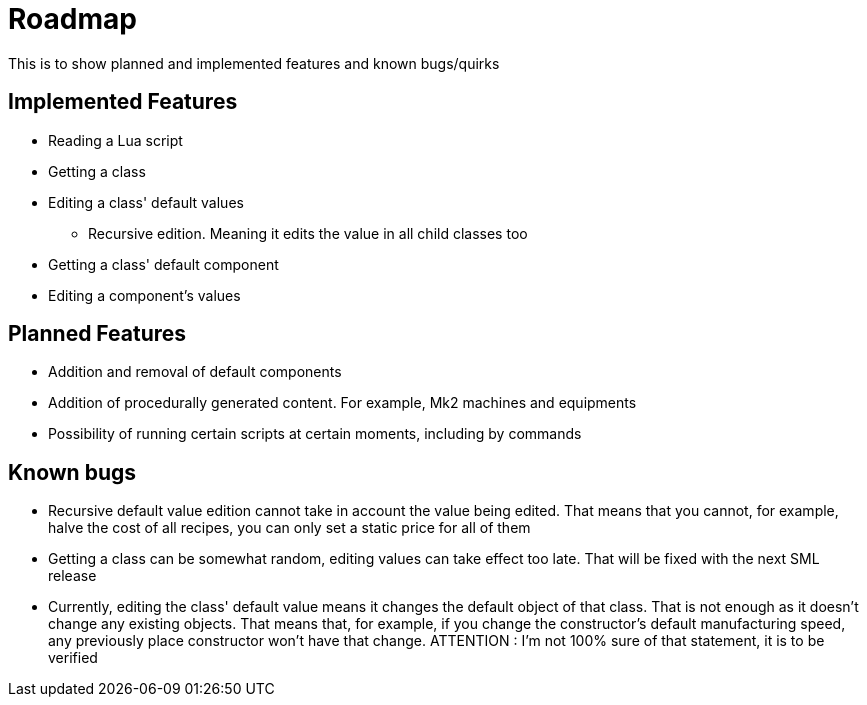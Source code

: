 = Roadmap

This is to show planned and implemented features and known bugs/quirks

== Implemented Features
* Reading a Lua script
* Getting a class
* Editing a class' default values
** Recursive edition. Meaning it edits the value in all child classes too
* Getting a class' default component
* Editing a component's values

== Planned Features
* Addition and removal of default components
* Addition of procedurally generated content. For example, Mk2 machines and equipments
* Possibility of running certain scripts at certain moments, including by commands

== Known bugs
* Recursive default value edition cannot take in account the value being edited. That means that you cannot, for example, halve the cost of all recipes, you can only set a static price for all of them
* Getting a class can be somewhat random, editing values can take effect too late. That will be fixed with the next SML release
* Currently, editing the class' default value means it changes the default object of that class. That is not enough as it doesn't change any existing objects. That means that, for example, if you change the constructor's default manufacturing speed, any previously place constructor won't have that change. ATTENTION : I'm not 100% sure of that statement, it is to be verified